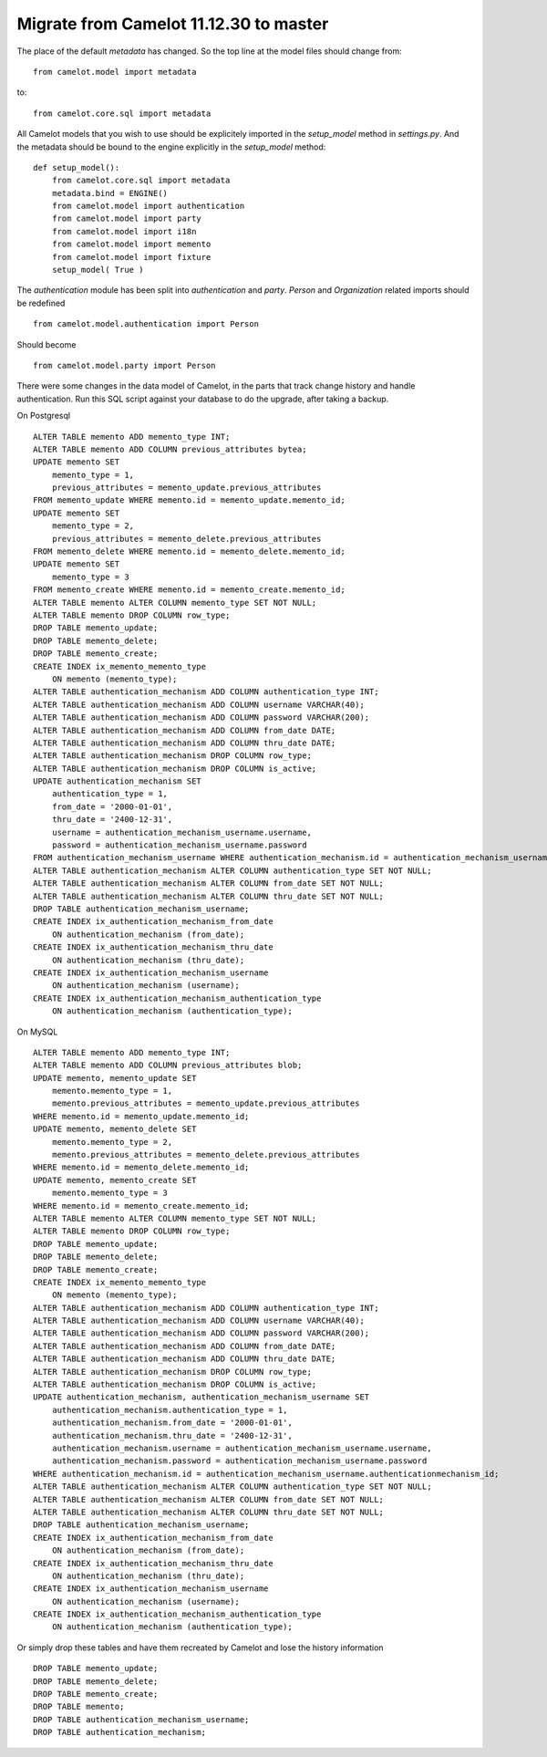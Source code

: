.. _migrate-11.12.30:

Migrate from Camelot 11.12.30 to master
=======================================

The place of the default `metadata` has changed.  So the top line at the
model files should change from::

    from camelot.model import metadata
    
to::

    from camelot.core.sql import metadata
    
All Camelot models that you wish to use should be explicitely imported in the
`setup_model` method in `settings.py`.  And the metadata should be bound to
the engine explicitly in the `setup_model` method::

    def setup_model():
        from camelot.core.sql import metadata
        metadata.bind = ENGINE()
        from camelot.model import authentication
        from camelot.model import party
        from camelot.model import i18n
        from camelot.model import memento
        from camelot.model import fixture
        setup_model( True )
        
The `authentication` module has been split into `authentication` and `party`.
`Person` and `Organization` related imports should be redefined ::

    from camelot.model.authentication import Person
    
Should become ::

    from camelot.model.party import Person

There were some changes in the data model of Camelot, in the parts that track
change history and handle authentication.  Run this SQL script against your 
database to do the upgrade, after taking a backup.

On Postgresql ::

    ALTER TABLE memento ADD memento_type INT;
    ALTER TABLE memento ADD COLUMN previous_attributes bytea;
    UPDATE memento SET
        memento_type = 1,
        previous_attributes = memento_update.previous_attributes
    FROM memento_update WHERE memento.id = memento_update.memento_id;
    UPDATE memento SET
        memento_type = 2,
        previous_attributes = memento_delete.previous_attributes
    FROM memento_delete WHERE memento.id = memento_delete.memento_id;
    UPDATE memento SET
        memento_type = 3
    FROM memento_create WHERE memento.id = memento_create.memento_id;
    ALTER TABLE memento ALTER COLUMN memento_type SET NOT NULL;
    ALTER TABLE memento DROP COLUMN row_type;
    DROP TABLE memento_update;
    DROP TABLE memento_delete;
    DROP TABLE memento_create;
    CREATE INDEX ix_memento_memento_type
        ON memento (memento_type);
    ALTER TABLE authentication_mechanism ADD COLUMN authentication_type INT;
    ALTER TABLE authentication_mechanism ADD COLUMN username VARCHAR(40);
    ALTER TABLE authentication_mechanism ADD COLUMN password VARCHAR(200);
    ALTER TABLE authentication_mechanism ADD COLUMN from_date DATE;
    ALTER TABLE authentication_mechanism ADD COLUMN thru_date DATE;
    ALTER TABLE authentication_mechanism DROP COLUMN row_type;
    ALTER TABLE authentication_mechanism DROP COLUMN is_active;
    UPDATE authentication_mechanism SET
        authentication_type = 1,
        from_date = '2000-01-01',
        thru_date = '2400-12-31',
        username = authentication_mechanism_username.username,
        password = authentication_mechanism_username.password
    FROM authentication_mechanism_username WHERE authentication_mechanism.id = authentication_mechanism_username.authenticationmechanism_id;
    ALTER TABLE authentication_mechanism ALTER COLUMN authentication_type SET NOT NULL;
    ALTER TABLE authentication_mechanism ALTER COLUMN from_date SET NOT NULL;
    ALTER TABLE authentication_mechanism ALTER COLUMN thru_date SET NOT NULL;
    DROP TABLE authentication_mechanism_username;
    CREATE INDEX ix_authentication_mechanism_from_date
        ON authentication_mechanism (from_date);
    CREATE INDEX ix_authentication_mechanism_thru_date
        ON authentication_mechanism (thru_date);
    CREATE INDEX ix_authentication_mechanism_username
        ON authentication_mechanism (username);
    CREATE INDEX ix_authentication_mechanism_authentication_type
        ON authentication_mechanism (authentication_type);
        
On MySQL ::
    
    ALTER TABLE memento ADD memento_type INT;
    ALTER TABLE memento ADD COLUMN previous_attributes blob;
    UPDATE memento, memento_update SET
        memento.memento_type = 1,
        memento.previous_attributes = memento_update.previous_attributes
    WHERE memento.id = memento_update.memento_id;
    UPDATE memento, memento_delete SET
        memento.memento_type = 2,
        memento.previous_attributes = memento_delete.previous_attributes
    WHERE memento.id = memento_delete.memento_id;
    UPDATE memento, memento_create SET
        memento.memento_type = 3
    WHERE memento.id = memento_create.memento_id;
    ALTER TABLE memento ALTER COLUMN memento_type SET NOT NULL;
    ALTER TABLE memento DROP COLUMN row_type;
    DROP TABLE memento_update;
    DROP TABLE memento_delete;
    DROP TABLE memento_create;
    CREATE INDEX ix_memento_memento_type
        ON memento (memento_type);
    ALTER TABLE authentication_mechanism ADD COLUMN authentication_type INT;
    ALTER TABLE authentication_mechanism ADD COLUMN username VARCHAR(40);
    ALTER TABLE authentication_mechanism ADD COLUMN password VARCHAR(200);
    ALTER TABLE authentication_mechanism ADD COLUMN from_date DATE;
    ALTER TABLE authentication_mechanism ADD COLUMN thru_date DATE;
    ALTER TABLE authentication_mechanism DROP COLUMN row_type;
    ALTER TABLE authentication_mechanism DROP COLUMN is_active;
    UPDATE authentication_mechanism, authentication_mechanism_username SET
        authentication_mechanism.authentication_type = 1,
        authentication_mechanism.from_date = '2000-01-01',
        authentication_mechanism.thru_date = '2400-12-31',
        authentication_mechanism.username = authentication_mechanism_username.username,
        authentication_mechanism.password = authentication_mechanism_username.password
    WHERE authentication_mechanism.id = authentication_mechanism_username.authenticationmechanism_id;
    ALTER TABLE authentication_mechanism ALTER COLUMN authentication_type SET NOT NULL;
    ALTER TABLE authentication_mechanism ALTER COLUMN from_date SET NOT NULL;
    ALTER TABLE authentication_mechanism ALTER COLUMN thru_date SET NOT NULL;
    DROP TABLE authentication_mechanism_username;
    CREATE INDEX ix_authentication_mechanism_from_date
        ON authentication_mechanism (from_date);
    CREATE INDEX ix_authentication_mechanism_thru_date
        ON authentication_mechanism (thru_date);
    CREATE INDEX ix_authentication_mechanism_username
        ON authentication_mechanism (username);
    CREATE INDEX ix_authentication_mechanism_authentication_type
        ON authentication_mechanism (authentication_type);
        
Or simply drop these tables and have them recreated by Camelot and lose the
history information ::

    DROP TABLE memento_update;
    DROP TABLE memento_delete;
    DROP TABLE memento_create;
    DROP TABLE memento;
    DROP TABLE authentication_mechanism_username;
    DROP TABLE authentication_mechanism;

